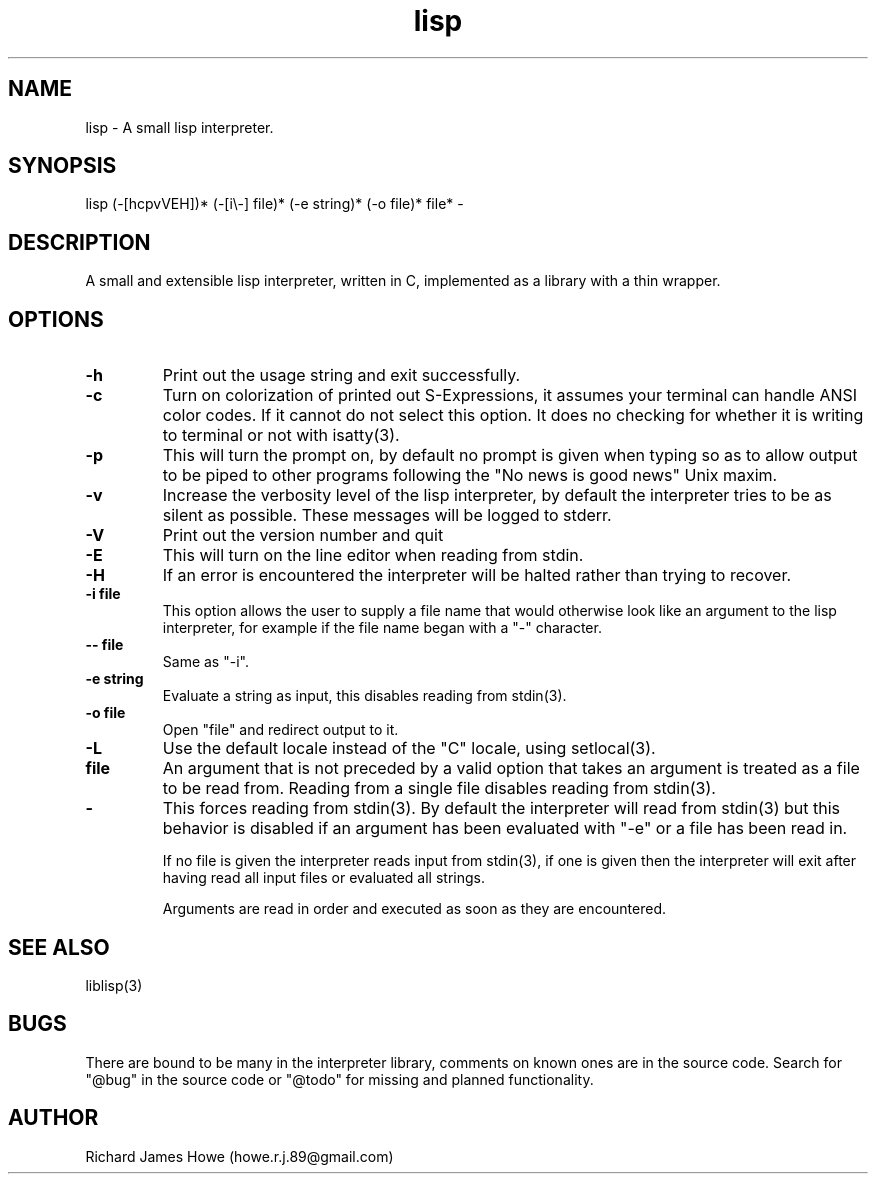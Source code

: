 .\" Manpage for a small lisp interpreter
.\" Contact howe.r.j.89@gmail.com to correct errors or typos.
.TH lisp 1 "VERSION" "lisp man page"
.SH NAME
lisp \- A small lisp interpreter.
.SH SYNOPSIS
lisp (-[hcpvVEH])* (-[i\\-] file)* (-e string)* (-o file)* file* -
.SH DESCRIPTION
A small and extensible lisp interpreter, written in C, implemented as a library
with a thin wrapper.
.SH OPTIONS

.TP
.B -h
Print out the usage string and exit successfully.

.TP
.B -c
Turn on colorization of printed out S-Expressions, it assumes your terminal can
handle ANSI color codes. If it cannot do not select this option. It does no
checking for whether it is writing to terminal or not with isatty(3).

.TP
.B -p
This will turn the prompt on, by default no prompt is given when typing so as
to allow output to be piped to other programs following the "No news is good
news" Unix maxim.

.TP
.B -v
Increase the verbosity level of the lisp interpreter, by default the
interpreter tries to be as silent as possible. These messages will be
logged to stderr.

.TP
.B -V
Print out the version number and quit

.TP
.B -E
This will turn on the line editor when reading from stdin.

.TP
.B -H
If an error is encountered the interpreter will be halted rather than trying to
recover.

.TP
.B -i file
This option allows the user to supply a file name that would otherwise look
like an argument to the lisp interpreter, for example if the file name began
with a "-" character.

.TP
.B -- file
Same as "-i".

.TP
.B -e string
Evaluate a string as input, this disables reading from stdin(3).

.TP
.B -o file
Open "file" and redirect output to it.

.TP
.B -L
Use the default locale instead of the "C" locale, using setlocal(3).

.TP
.B file
An argument that is not preceded by a valid option that takes an argument is 
treated as a file to be read from. Reading from a single file disables reading
from stdin(3).

.TP
.B -
This forces reading from stdin(3). By default the interpreter will read from
stdin(3) but this behavior is disabled if an argument has been evaluated with
"-e" or a file has been read in.

If no file is given the interpreter reads input from stdin(3), if one is given
then the interpreter will exit after having read all input files or evaluated
all strings.

Arguments are read in order and executed as soon as they are encountered.

.SH SEE ALSO
liblisp(3)
.SH BUGS

There are bound to be many in the interpreter library, comments on known ones
are in the source code. Search for "@bug" in the source code or "@todo" for missing
and planned functionality.

.SH AUTHOR
Richard James Howe (howe.r.j.89@gmail.com)
